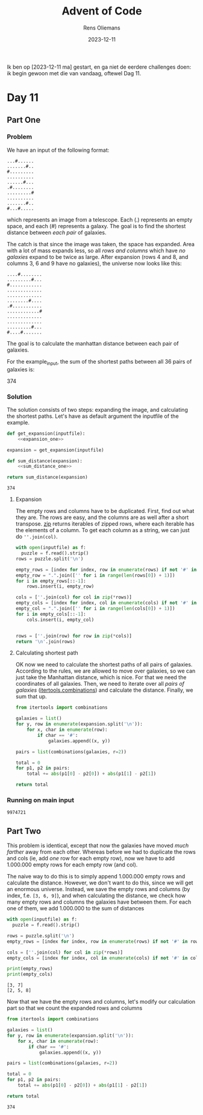 #+title: Advent of Code
#+author: Rens Oliemans
#+date: 2023-12-11

Ik ben op [2023-12-11 ma] gestart, en ga niet de eerdere challenges doen: ik begin gewoon met die van vandaag, oftewel Dag 11.
* Day 11
** Part One
*** Problem
We have an input of the following format:

#+name: example_input
#+begin_example
...#......
.......#..
#.........
..........
......#...
.#........
.........#
..........
.......#..
#...#.....
#+end_example

which represents an image from a telescope. Each (.) represents an empty space, and each (#) represents a galaxy. The goal is to find the shortest distance between /each pair/ of galaxies.

The catch is that since the image was taken, the space has expanded. Area with a lot of mass expands less, so all /rows and columns/ which have /no galaxies/ expand to be twice as large. After expansion (rows 4 and 8, and columns 3, 6 and 9 have no galaxies), the universe now looks like this:

#+name: example_expanded
#+begin_example
....#........
.........#...
#............
.............
.............
........#....
.#...........
............#
.............
.............
.........#...
#....#.......
#+end_example

The goal is to calculate the manhattan distance between each pair of galaxies.

For the example_input, the sum of the shortest paths between all 36 pairs of galaxies is:

#+name: example_solution
374

*** Solution
The solution consists of two steps: expanding the image, and calculating the shortest paths. Let's have as default argument the inputfile of the example.

#+name: part_one
#+begin_src python :noweb yes :var inputfile="inputs/day11-ex.txt"
  def get_expansion(inputfile):
      <<expansion_one>>

  expansion = get_expansion(inputfile)

  def sum_distance(expansion):
      <<sum_distance_one>>

  return sum_distance(expansion)
#+end_src

#+RESULTS: part_one
: 374

**** Expansion
The empty rows and columns have to be duplicated. First, find out what they are. The rows are easy, and the columns are as well after a short transpose. [[https://docs.python.org/3.8/library/functions.html#zip][zip]] returns iterables of zipped rows, where each iterable has the elements of a column. To get each column as a string, we can just do =''.join(col)=.

#+name: expansion_one
#+begin_src python :results none
  with open(inputfile) as f:
    puzzle = f.read().strip()
  rows = puzzle.split('\n')

  empty_rows = [index for index, row in enumerate(rows) if not '#' in row]
  empty_row = ".".join(['' for i in range(len(rows[0]) + 1)])
  for i in empty_rows[::-1]:
      rows.insert(i, empty_row)

  cols = [''.join(col) for col in zip(*rows)]
  empty_cols = [index for index, col in enumerate(cols) if not '#' in col]
  empty_col = ".".join(['' for i in range(len(cols[0]) + 1)])
  for i in empty_cols[::-1]:
      cols.insert(i, empty_col)


  rows = [''.join(row) for row in zip(*cols)]
  return '\n'.join(rows)
#+end_src

**** Calculating shortest path
OK now we need to calculate the shortest paths of all pairs of galaxies. According to the rules, we are allowed to move over galaxies, so we can just take the Manhattan distance, which is nice. For that we need the coordinates of all galaxies. Then, we need to iterate over all /pairs of galaxies/ ([[https://docs.python.org/3/library/itertools.html#itertools.combinations][itertools.combinations]]) and calculate the distance. Finally, we sum that up.
#+name: sum_distance_one
#+begin_src python
  from itertools import combinations

  galaxies = list()
  for y, row in enumerate(expansion.split('\n')):
      for x, char in enumerate(row):
          if char == '#':
              galaxies.append((x, y))

  pairs = list(combinations(galaxies, r=2))

  total = 0
  for p1, p2 in pairs:
      total += abs(p1[0] - p2[0]) + abs(p1[1] - p2[1])

  return total
#+end_src

#+RESULTS: sum_distance

*** Running on main input

#+NAME: part_one_main
#+CALL: part_one(inputfile="inputs/day11.txt")

#+RESULTS: part_one_main
: 9974721

** Part Two
This problem is identical, except that now the galaxies have moved /much farther/ away from each other. Whereas before we had to duplicate the rows and cols (ie, add /one/ row for each empty row), now we have to add 1.000.000 empty rows for each empty row (and col).

The naive way to do this is to simply append 1.000.000 empty rows and calculate the distance. However, we don't want to do this, since we will get an enormous universe. Instead, we save the empty rows and columns (by index, f.e. =[3, 6, 9]=), and when calculating the distance, we check how many empty rows and columns the galaxies have between them. For each one of them, we add 1.000.000 to the sum of distances

#+name: empty_rows_cols
#+begin_src python :var inputfile="inputs/day1-ex.txt" :results output
  with open(inputfile) as f:
    puzzle = f.read().strip()

  rows = puzzle.split('\n')
  empty_rows = [index for index, row in enumerate(rows) if not '#' in row]

  cols = [''.join(col) for col in zip(*rows)]
  empty_cols = [index for index, col in enumerate(cols) if not '#' in col]

  print(empty_rows)
  print(empty_cols)
#+end_src

#+RESULTS: empty_rows_cols
: [3, 7]
: [2, 5, 8]

Now that we have the empty rows and columns, let's modify our calculation part so that we count the expanded rows and columns

#+name: new_sum_distance
#+begin_src python :var inputfile="inputs/day1-ex.txt" :var empty_rows_cols=empty_rows_cols
  from itertools import combinations

  galaxies = list()
  for y, row in enumerate(expansion.split('\n')):
      for x, char in enumerate(row):
          if char == '#':
              galaxies.append((x, y))

  pairs = list(combinations(galaxies, r=2))

  total = 0
  for p1, p2 in pairs:
      total += abs(p1[0] - p2[0]) + abs(p1[1] - p2[1])

  return total
#+end_src

#+RESULTS: new_sum_distance

#+RESULTS: new-sum-distance

#+RESULTS: sum_distance
: 374
